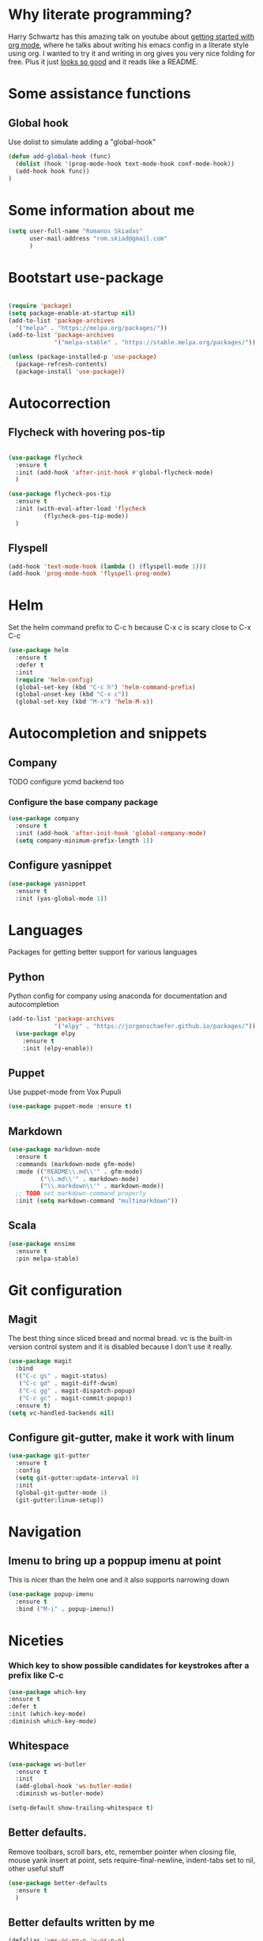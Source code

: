 * Why literate programming?
  Harry Schwartz has this amazing talk on youtube about [[https://www.youtube.com/watch?v=SzA2YODtgK4][getting started with org mode]], where he
  talks about writing his emacs config in a literate style using org. I wanted to try it and
  writing in org gives you very nice folding for free. Plus it just [[https://github.com/hrs/dotfiles/blob/master/emacs.d/configuration.org][looks so good]] and it reads
  like a README.
* Some assistance functions
** Global hook
   Use dolist to simulate adding a "global-hook"
#+BEGIN_SRC emacs-lisp
(defun add-global-hook (func)
  (dolist (hook '(prog-mode-hook text-mode-hook conf-mode-hook))
  (add-hook hook func))
)
#+END_SRC
* Some information about me
#+BEGIN_SRC emacs-lisp
(setq user-full-name "Romanos Skiadas"
      user-mail-address "rom.skiad@gmail.com"
      )
#+END_SRC
* Bootstart use-package
#+BEGIN_SRC emacs-lisp

(require 'package)
(setq package-enable-at-startup nil)
(add-to-list 'package-archives
  '("melpa" . "https://melpa.org/packages/"))
(add-to-list 'package-archives
             '("melpa-stable" . "https://stable.melpa.org/packages/"))

(unless (package-installed-p 'use-package)
  (package-refresh-contents)
  (package-install 'use-package))

#+END_SRC

* Autocorrection
** Flycheck with hovering pos-tip
#+BEGIN_SRC emacs-lisp

(use-package flycheck
  :ensure t
  :init (add-hook 'after-init-hook #'global-flycheck-mode)
  )

(use-package flycheck-pos-tip
  :ensure t
  :init (with-eval-after-load 'flycheck
          (flycheck-pos-tip-mode))
  )

#+END_SRC
** Flyspell
#+BEGIN_SRC emacs-lisp
  (add-hook 'text-mode-hook (lambda () (flyspell-mode 1)))
  (add-hook 'prog-mode-hook 'flyspell-prog-mode)

#+END_SRC
* Helm
   Set the helm command prefix to C-c h because C-x c is scary close to C-x C-c
#+BEGIN_SRC emacs-lisp
  (use-package helm
    :ensure t
    :defer t
    :init
    (require 'helm-config)
    (global-set-key (kbd "C-c h") 'helm-command-prefix)
    (global-unset-key (kbd "C-x c"))
    (global-set-key (kbd "M-x") 'helm-M-x))
#+END_SRC

* Autocompletion and snippets
** Company
**** TODO configure ycmd backend too
*** Configure the base company package
#+BEGIN_SRC emacs-lisp
  (use-package company
    :ensure t
    :init (add-hook 'after-init-hook 'global-company-mode)
    (setq company-minimum-prefix-length 1))
#+END_SRC

** Configure yasnippet
#+BEGIN_SRC emacs-lisp
(use-package yasnippet
  :ensure t
  :init (yas-global-mode 1))
#+END_SRC

* Languages
  Packages for getting better support for various languages

** Python
   Python config for company using anaconda for documentation and autocompletion

#+BEGIN_SRC emacs-lisp
(add-to-list 'package-archives
             '("elpy" . "https://jorgenschaefer.github.io/packages/"))
  (use-package elpy
    :ensure t
    :init (elpy-enable))

#+END_SRC
** Puppet
   Use puppet-mode from Vox Pupuli
   #+BEGIN_SRC emacs-lisp
   (use-package puppet-mode :ensure t)
   #+END_SRC
** Markdown
#+BEGIN_SRC emacs-lisp
  (use-package markdown-mode
    :ensure t
    :commands (markdown-mode gfm-mode)
    :mode (("README\\.md\\'" . gfm-mode)
           ("\\.md\\'" . markdown-mode)
           ("\\.markdown\\'" . markdown-mode))
    ;; TODO set markdown-command properly
    :init (setq markdown-command "multimarkdown"))
#+END_SRC
** Scala
#+BEGIN_SRC emacs-lisp
(use-package ensime
  :ensure t
  :pin melpa-stable)
#+END_SRC
* Git configuration
** Magit
   The best thing since sliced bread and normal bread.
   vc is the built-in version control system and it is disabled because I don't use it really.
#+BEGIN_SRC emacs-lisp
  (use-package magit
    :bind
    (("C-c gs" . magit-status)
     ("C-c gd" . magit-diff-dwim)
     ("C-c gg" . magit-dispatch-popup)
     ("C-c gc" . magit-commit-popup))
    :ensure t)
  (setq vc-handled-backends nil)
#+END_SRC
** Configure git-gutter, make it work with linum
#+BEGIN_SRC emacs-lisp
(use-package git-gutter
  :ensure t
  :config
  (setq git-gutter:update-interval 0)
  :init
  (global-git-gutter-mode 1)
  (git-gutter:linum-setup))
#+END_SRC

* Navigation
** Imenu to bring up a poppup imenu at point
   This is nicer than the helm one and it also supports narrowing down
#+BEGIN_SRC emacs-lisp
(use-package popup-imenu
  :ensure t
  :bind ("M-i" . popup-imenu))
#+END_SRC

* Niceties
*** Which key to show possible candidates for keystrokes after a prefix like C-c

#+BEGIN_SRC emacs-lisp
(use-package which-key
:ensure t
:defer t
:init (which-key-mode)
:diminish which-key-mode)
#+END_SRC

** Whitespace
#+BEGIN_SRC emacs-lisp
(use-package ws-butler
  :ensure t
  :init
  (add-global-hook 'ws-butler-mode)
  :diminish ws-butler-mode)

(setq-default show-trailing-whitespace t)
#+END_SRC

** Better defaults.
    Remove toolbars, scroll bars, etc, remember pointer when closing file, mouse yank insert at point,
    sets require-final-newline, indent-tabs set to nil, other useful stuff

#+BEGIN_SRC emacs-lisp
(use-package better-defaults
  :ensure t
  )
#+END_SRC

** Better defaults written by me

#+BEGIN_SRC emacs-lisp
(defalias 'yes-or-no-p 'y-or-n-p)
(global-linum-mode 1)
(setq column-number-mode 1)
(setq backup-directory-alist
      `((".*" . "~/.tmp/emacs")))
(setq auto-save-file-name-transforms
      `((".*" ,"~/.tmp/emacs" t)))
(setq visible-bell nil)
(setq inhibit-startup-screen t)
#+END_SRC

* Theming
** Atom-one-dark a best theme

#+BEGIN_SRC emacs-lisp
(use-package atom-one-dark-theme
  :ensure t
  :init (load-theme 'atom-one-dark 'no-confirm)
  )
#+END_SRC

* Org mode
** Install org from the repos
#+BEGIN_SRC emacs-lisp
  (use-package org
    :ensure t
    :bind (("\C-col" . org-store-link)
           ("\C-coa" . org-agenda)
           ("\C-coc" . org-capture)
           ("\C-cob" . org-iswitchb)))
#+END_SRC

** Org bullets converts starts into bullets
#+BEGIN_SRC emacs-lisp
(use-package org-bullets
  :ensure t
  :init (add-hook 'org-mode-hook 'org-bullets-mode)
  )
#+END_SRC
** Presentations
*** Org (for some reason called ox-reveal too, kinda confusing) reveal for exporting to reveal.js
#+BEGIN_SRC emacs-lisp
    (use-package ox-reveal
      :ensure t
      :config (setq org-reveal-root "http://cdn.jsdelivr.net/reveal.js/3.0.0/")
      :init (add-hook 'org-mode 'reveal-mode))
#+END_SRC
*** htmlize for syntax highlighting in org presentations
#+BEGIN_SRC emacs-lisp
  (use-package htmlize
    :ensure t)
#+END_SRC
** Make literate programming better
#+BEGIN_SRC emacs-lisp
(setq org-src-fontify-natively t)
#+END_SRC

* Terminal
** Shell pop package
#+BEGIN_SRC emacs-lisp
(use-package shell-pop
  :ensure t
  :bind ("C-c t" . shell-pop)
  :config (custom-set-variables
            '(shell-pop-shell-type (quote ("ansi-term" "*ansi-term*" (lambda nil (ansi-term shell-pop-term-shell)))))
            '(shell-pop-full-span nil))
)
#+END_SRC

* Projectile
** Base projectile package
   Enable projectile globally, then C-c p is the prefix for projectile.
#+BEGIN_SRC emacs-lisp
(use-package projectile
  :ensure t
  :init (projectile-global-mode))
#+END_SRC

* Neotree
  Toggle neotree with SPCpt and switch the project when projectile-switch-project is called.
#+BEGIN_SRC emacs-lisp
(use-package neotree
  :ensure t
  :config  (setq projectile-switch-project-action 'neotree-projectile-action)
  :bind  (("C-c l" . neotree-toggle)))
#+END_SRC
* Smartparens
#+BEGIN_SRC emacs-lisp
(use-package smartparens
  :ensure t
  :init (add-global-hook 'smartparens-mode)
  :diminish smartparens-mode)

#+END_SRC
* Various Keybindings
#+BEGIN_SRC emacs-lisp
  (defun visit-config ()
    (interactive)
    (find-file (substitute-in-file-name "$HOME/.emacs.d/config.org"))
    )
  (global-set-key (kbd "C-c fd") 'visit-config)
#+END_SRC
